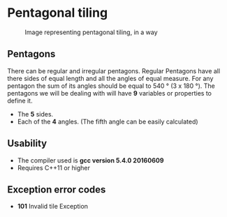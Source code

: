 * Pentagonal tiling
#+CAPTION: Image representing pentagonal tiling, in a way
#+NAME: face of the repository
     [[./face.png]]
**  Pentagons
There can be regular and irregular pentagons. Regular Pentagons have
all there sides of equal length and all the angles of equal
measure. For any pentagon the sum of its angles should be equal to
540 ° (3 x 180 °).
The pentagons we will be dealing with will have *9* variables or
properties to define it.
- The *5* sides.
- Each of the *4* angles. (The fifth angle can be easily calculated)

** Usability
- The compiler used is *gcc version 5.4.0 20160609*
- Requires C++11 or higher

** Exception error codes
- *101* Invalid tile Exception
